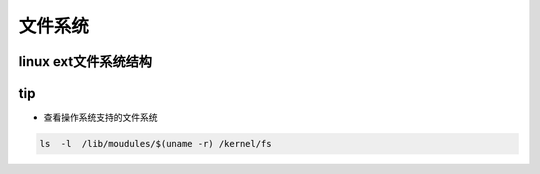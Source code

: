 ===============================================
文件系统
===============================================


linux ext文件系统结构
---------------------------------------

.. image:: ../_static/linux_fs_ext_arch.jpg


tip
---------------------------------------


- 查看操作系统支持的文件系统

.. code-block:: shell

  ls  -l  /lib/moudules/$(uname -r) /kernel/fs
